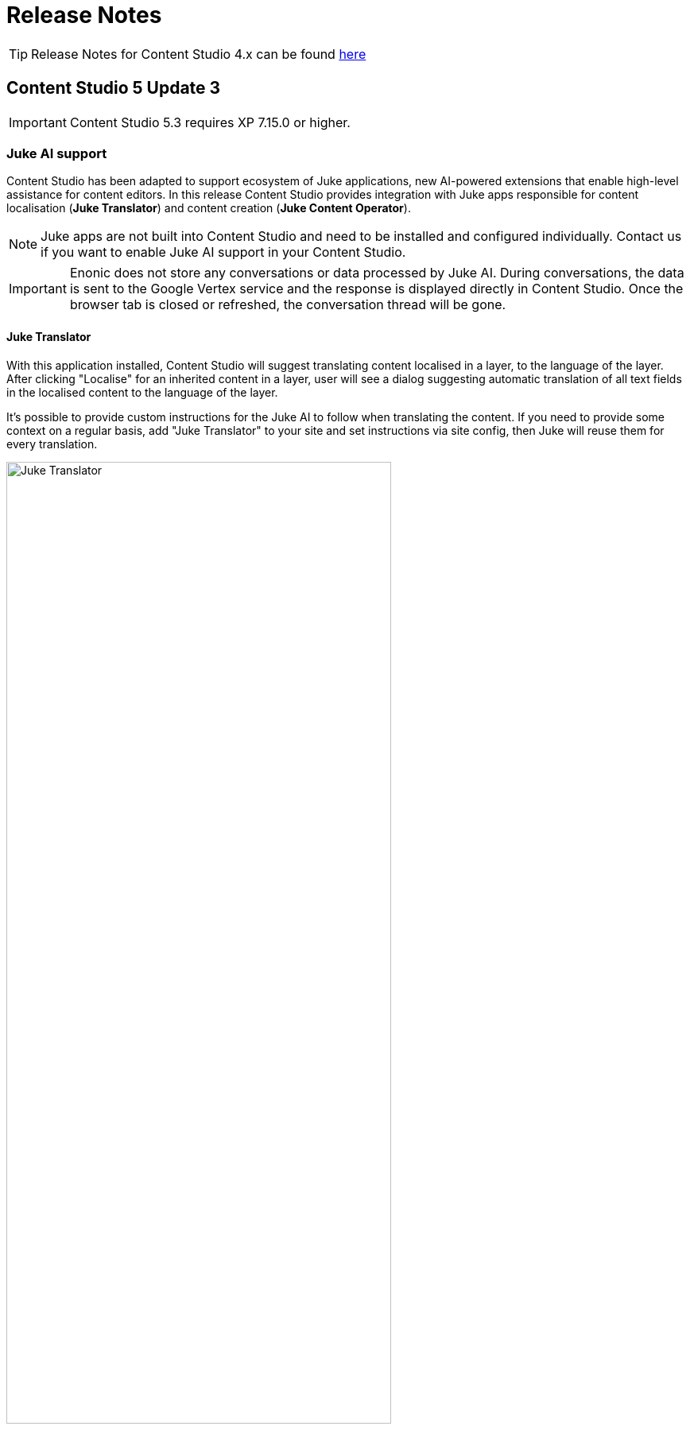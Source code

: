 = Release Notes

:imagesdir: release/images

:toc: right

TIP: Release Notes for Content Studio 4.x can be found https://developer.enonic.com/docs/content-studio/4.x/release[here]


== Content Studio 5 Update 3

IMPORTANT: Content Studio 5.3 requires XP 7.15.0 or higher.

=== Juke AI support

Content Studio has been adapted to support ecosystem of Juke applications, new AI-powered extensions that enable high-level
assistance for content editors. In this release Content Studio provides integration with Juke apps responsible for
content localisation (*Juke Translator*) and content creation (*Juke Content Operator*).

NOTE: Juke apps are not built into Content Studio and need to be installed and configured individually. Contact us if you want to enable Juke AI support in your Content Studio.

IMPORTANT: Enonic does not store any conversations or data processed by Juke AI. During conversations, the data is sent to the Google Vertex service and the response is displayed directly in Content Studio. Once the browser tab is closed or refreshed, the conversation thread will be gone.

==== Juke Translator

With this application installed, Content Studio will suggest translating content localised in a layer, to the language of the layer. After clicking "Localise" for an inherited content in a layer, user will see a dialog suggesting automatic translation of all text fields in the localised content to the language of the layer.

It's possible to provide custom instructions for the Juke AI to follow when translating the content. If you need to provide some context on a regular basis, add "Juke Translator" to your site and set instructions via site config, then Juke will reuse them for every translation.

image::cs53-juke-translator.png[Juke Translator, 75%, align="center"]

==== Juke Content Operator

Help-text icons for inputs in the Content Form have been replaced with icons to require assistance from the Juke AI Content operator for this specific field. As of now, Content Operator provides assistance only for inputs of type TextLine, TextArea and HtmlArea.

image::cs53-juke-icon.png[Juke icon for input, 75%, align="center"]

TIP: Help-text for inputs can still be toggled by using the help-text icon in the content form toolbar.

image::cs53-juke-operator-dialog.png[Juke Content Operator, 75%, align="center"]

TIP: To provide custom instructions for the Juke AI to follow when assisting with content creation, add "Juke Content Operator" to your site and set instructions via site config.

=== Preview mode

==== Mode selector

It's now possible to select preview mode inside the Preview panel. Currently available built-in modes are: Media, Enonic rendering and JSON. Default selection is "Automatic" which will automatically find and use the first mode that supports preview of current content.

image::cs53-preview-mode.png[Preview, 75%, align="center"]

TIP: In future versions it will be possible to add custom preview modes.

Read more about content preview modes in the <<navigator#preview_panel,Content Navigator documentation>>.

==== Emulator

Device emulator selector - that used to be a widget inside Context Panel - has been turned into selector inside the Preview panel's toolbar.

image::cs53-preview-emulator.png[Emulator, 50%, align="center"]

==== Preview button

Preview button was moved from the Content Navigator's toolbar to the Preview panel's toolbar. It will still open preview of currently selected content in a new browser tab, but preview in the new tab will use the currently selected mode (f.ex. JSON).

=== Support for webp and avif

Content Studio now supports upload and preview of images in webp and avif format. Image modifications are not yet supported.

=== Accessibility improvements

Several improvements have been made to make Content Studio more accessible and comply with WCAG 2.1 standards:

* Focused elements are now highlighted with a blue border
* Keyboard navigation has been improved
* Toolbars and their child elements are now focusable and can be navigated with arrow keys, according to WCAG 2.1 standards
* Most of the elements received proper ARIA roles and labels

:imagesdir: navigator/images

image::navigator-accessibility.png[Toolbar accessibility, 50%, align="center"]

=== Other improvements

* If a page component (part or layout) provides page contributions, Content Studio will automatically inject them into the page editor, so it's no longer required to refresh the page for the contributions to start working.
* Tag input will now parse a string pasted into it and create tags from the parsed values.
* We have strengthened Content Security Policy (CSP) even more by disabling `unsafe-eval` in `script-src` (read more https://developer.mozilla.org/en-US/docs/Web/HTTP/Headers/Content-Security-Policy/script-src#unsafe_eval_expressions[here]). Please test and adapt your applications accordingly.

== Content Studio 5 Update 2

IMPORTANT: Content Studio 5.2 requires XP 7.14.1 or higher.

=== What's new

video::MjWxNLDsUEc[youtube, 75%]

=== Project graph

:imagesdir: settings/images

By selecting "Projects" in the Content Studio's "Settings" module it's now possible to see a visualised graph of existing content projects and their relations.

image::settings-grid.png[Project graph, 75%]

=== Project Wizard improvements

==== Preset parent project

If an existing project is selected in the Project tree when the "New" button is clicked, the Project Wizard will create a layer of the selected project and set up synhronisation of data in the layer with its parent project.

==== Removed type selection

Before this release, users had to explicitly select whether they are about to create a project or a layer. This requirement has been removed. If a parent project is selected on the first step of the Wizard, a layer will be created and set up to inherit data from the selected project. Otherwise, a regular project will be created.

image::new-project-dialog-1.png[Select parent project, 75%]

==== Parent project apps

A layer will always inherit applications from its parent project, even though it was not obvious from the UI before this release. "Applications" step of the "Project Wizard" has been changed to automatically display applications inherited from the parent project (if any), with no option to remove them. Other applications can be added to the layer in addition to the inherited ones.

The settings form of an existing layer has also been fixed accordingly.

In the screenshot below, the top two applications were inherited from the parent project, while the bottom one was added manually.

image::new-project-dialog-5.png[Apps inherited from parent project, 75%]

=== Reference check in the Unpublish Wizard

The Unpublish Wizard will now check if any of the content items to be unpublished are referenced by other _published_ content items. If there are inbound references, the user will be warned and asked to confirm the unpublish operation.

:imagesdir: actions/images

image::dialog-unpublish-references.png[Reference check in the Unpublish Wizard, 75%]

=== Decorative images

A new "Accessibility" section in the <<editor/rich-text-editor#insertedit_image,Insert/Edit Image dialog>> of Rich Text editor allows the setting of decorative images as such. Decorative images are used for styling purposes only and meant to be skipped by screen readers, as opposed to images with meaningful alt text.

:imagesdir: editor/images

image::rich-text-editor-image-dialog.png[Insert Image dialog, 75%]

=== Default Online From time

:imagesdir: config/images

image::pubwiz-online-from.png[Default Online From time in the Publishing Wizard, 75%]

Default Online From time in the Publishing Wizard can now be configured in Content Studio's <<config#default_online_from_time,config file>>. If no config is set, the default time will be set to 12:00.

=== Page Components view

Styling of regions inside the Page Components view has been changed to make regions take less space and attention away from the main page components. Region names are now capitalized.

:imagesdir: release/images

image::cs52-pcv-regions.png[Regions in the Page Components view, 75%]

=== Other improvements

==== Performance

Preview and Page Editor panels will no longer be refreshed whenever content is published or unpublished.

==== Soft-hyphen in the Rich Text Editor

Soft-hyphen character `\&shy;` added to Rich Text Editor's "Special chars" dialog.

==== Email sender

Before this release, email notifications for <<issues#,issues>> created in Content Studio used the current user's email address in the sender field. A new https://developer.enonic.com/docs/xp/stable/deployment/config#mail[config property^] is implemented in XP 7.14.1 which can be used to configure default email sender for emails sent by XP. If properly configured, the sender field in the email notifications sent for issues in Content Studio will be set to the configured email address.

==== eXtra Data

Layout and behaviour of optional X-Data sections in the Content Form have been changed. `+` icon is now right-aligned and transforms to `x` icon whenever the X-Data is active.

image::cs52-x-data.png[x-data in the Content Editor form, 75%]

== Content Studio 5 Update 1

IMPORTANT: Content Studio 5.1 requires XP 7.13.0 or higher.

=== What's new

video::Lc8GVT7V5cU[youtube, 75%]

=== Improved move operation

* Move Content dialog: New "Project root" node on top of the content tree to make it more obvious how to move content to the root. Previously one had to click "Move" button with no target content selected.
* Move Content dialog: "Move" button is disabled until new parent node is selected.
* It's now possible to move content from inside the Content Editor
* Notification about successful move includes the new parent's path which can be clicked to locate and expand the new parent inside the Content Navigator.

:imagesdir: actions/images

image::dialog-move.png[Move dialog, 75%]

image::notification-move.png[Move notification, 75%]

=== Improved auto-exclusion of optional dependencies

The new mode for auto-exclusion of optional dependencies in the Publishing Wizard, originally introduced in Content Studio 5.0, has been improved to not hide the auto-excluded dependencies but  keep them visible (while still excluded) in the list.

image::dialog-publish-auto-excluded.png[Auto-excluded dependencies, 75%]

TIP: This mode can be turned on in Content Studio's <<config#exclude_optional_dependencies,config file>>

=== Export of search results

Search results produced by Content Navigator's <<navigator#search_panel,Search Panel>> can now be exported into a CSV file using the download icon next to the Search Panel's free-text search field. The file will contain the following fields: *Id*, *Path*, *Creator*, *Modifier*, *Created*, *Modified*, *Owner*, *Content Type*, *Display Name*, *Language*, *Published From*, *Published Until*, *First Published*.

:imagesdir: release/images

image::cs51-search-export.png[Search export, 75%]

=== New Find/Replace dialog in Rich Text Editor

The old <<editor/rich-text-editor#findreplace,Find/Replace dialog>> in the Rich Text Editor that used to cover the text it was searching inside, has been replaced with the new inline dialog that allows editor to use the search/replace functions without blocking the source text.

:imagesdir: editor/images

image::rich-text-editor-find-replace.png[Insert Link dialog, 75%]

=== Locked path for published content

Previously, the editor had to click the "lock" icon next to the locked path input inside the Content Editor, in order to rename a published content. That icon is now removed and the path itself has to be clicked to open the Rename content dialog.

=== Other improvements

* Improved responsiveness in the Content Navigator

* Improved synchronisation between the Content Form's <<editor/content-form#page_components_tree,Page Components tree>> and components inside the <<editor/page-editor#,Page Editor>>

* When a published item has been first moved, then modified its status will be shown as `Moved, Modified` (previously just `Moved`)

* "Show changes" link for comparison of publishing modifications is replaced with an icon

* New icon for switching the project context

== Content Studio 5

IMPORTANT: Content Studio 5.0 requires XP 7.13.0 or higher.

=== What's new

video::hB8TOBjRxYc[youtube, 75%]

=== Default Content Project is hidden by default

Default Content Project is no longer available in Content Studio without tweaking the config file.

If you need the Default project (for example, you already have content in it and want to continue working with it after
upgrading to Content Studio 5), enable it via Content Studio's <<config#enable_default_content_project,config file>>.


=== Page Components View

Page Components View, which used to be a floating modal window inside Page Editor, is now made a part
of the <<editor/content-form#page_components_tree,Content Editor form>>. It will be automatically undocked whenever the Content Form is collapsed.

:imagesdir: editor/images

image::wizard-component-view-collapsed.png[Page Components view - Docked, 75%]
image::wizard-component-view-floating.png[Page Components view - Floating, 75%]

=== Publishing Wizard improvements

It's now possible to auto-exclude optional dependencies of selected content from publishing batch via Content Studio's <<config#exclude_optional_dependencies,config file>>.

=== Call links in the Insert Link dialog

:imagesdir: release/images

A new URL type option `Tel` in the Rich Editor's "Insert Link" dialog enables adding call links.

image::cs50-call-links.png[Page Components view - Docked, 75%]

=== Other improvements

* Preview panel won't be auto-expanded for a site until there's at least one controller from apps assigned to the site.

* Content Selector displays status of selected content items.

* Widgets inside Content Studio have been localised to other languages than English
